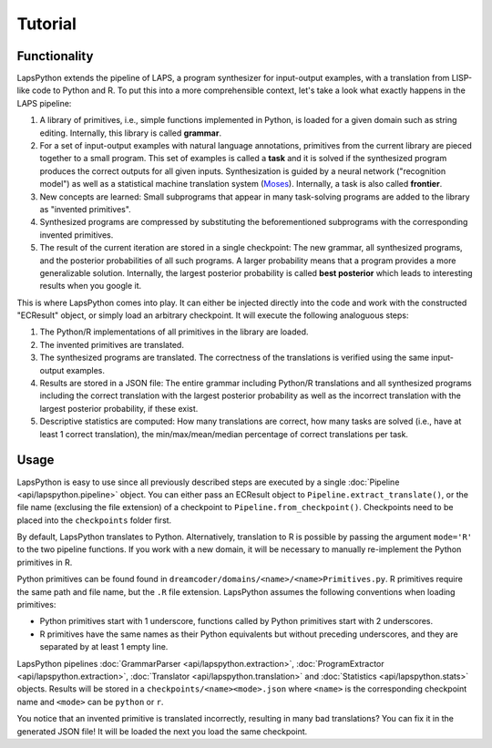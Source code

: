 Tutorial
========

.. _functionality:

Functionality
-------------

LapsPython extends the pipeline of LAPS, a program synthesizer for input-output examples, with a translation from LISP-like code to Python and R. To put this into a more comprehensible context, let's take a look what exactly happens in the LAPS pipeline:

#. A library of primitives, i.e., simple functions implemented in Python, is loaded for a given domain such as string editing. Internally, this library is called **grammar**.
#. For a set of input-output examples with natural language annotations, primitives from the current library are pieced together to a small program. This set of examples is called a **task** and it is solved if the synthesized program produces the correct outputs for all given inputs. Synthesization is guided by a neural network ("recognition model") as well as a statistical machine translation system (`Moses <http://www2.statmt.org/moses/>`_). Internally, a task is also called **frontier**.
#. New concepts are learned: Small subprograms that appear in many task-solving programs are added to the library as "invented primitives".
#. Synthesized programs are compressed by substituting the beforementioned subprograms with the corresponding invented primitives.
#. The result of the current iteration are stored in a single checkpoint: The new grammar, all synthesized programs, and the posterior probabilities of all such programs. A larger probability means that a program provides a more generalizable solution. Internally, the largest posterior probability is called **best posterior** which leads to interesting results when you google it.

This is where LapsPython comes into play. It can either be injected directly into the code and work with the constructed "ECResult" object, or simply load an arbitrary checkpoint. It will execute the following analoguous steps:

#. The Python/R implementations of all primitives in the library are loaded.
#. The invented primitives are translated.
#. The synthesized programs are translated. The correctness of the translations is verified using the same input-output examples.
#. Results are stored in a JSON file: The entire grammar including Python/R translations and all synthesized programs including the correct translation with the largest posterior probability as well as the incorrect translation with the largest posterior probability, if these exist.
#. Descriptive statistics are computed: How many translations are correct, how many tasks are solved (i.e., have at least 1 correct translation), the min/max/mean/median percentage of correct translations per task.

Usage
-----

LapsPython is easy to use since all previously described steps are executed by a single :doc:`Pipeline <api/lapspython.pipeline>` object. You can either pass an ECResult object to ``Pipeline.extract_translate()``, or the file name (exclusing the file extension) of a checkpoint to ``Pipeline.from_checkpoint()``. Checkpoints need to be placed into the ``checkpoints`` folder first.

By default, LapsPython translates to Python. Alternatively, translation to R is possible by passing the argument ``mode='R'`` to the two pipeline functions. If you work with a new domain, it will be necessary to manually re-implement the Python primitives in R.

Python primitives can be found found in ``dreamcoder/domains/<name>/<name>Primitives.py``. R primitives require the same path and file name, but the ``.R`` file extension. LapsPython assumes the following conventions when loading primitives:

* Python primitives start with 1 underscore, functions called by Python primitives start with 2 underscores.
* R primitives have the same names as their Python equivalents but without preceding underscores, and they are separated by at least 1 empty line.

LapsPython pipelines :doc:`GrammarParser <api/lapspython.extraction>`, :doc:`ProgramExtractor <api/lapspython.extraction>`, :doc:`Translator <api/lapspython.translation>` and :doc:`Statistics <api/lapspython.stats>` objects. Results will be stored in a ``checkpoints/<name><mode>.json`` where ``<name>`` is the corresponding checkpoint name and ``<mode>`` can be ``python`` or ``r``.

You notice that an invented primitive is translated incorrectly, resulting in many bad translations? You can fix it in the generated JSON file! It will be loaded the next you load the same checkpoint.
